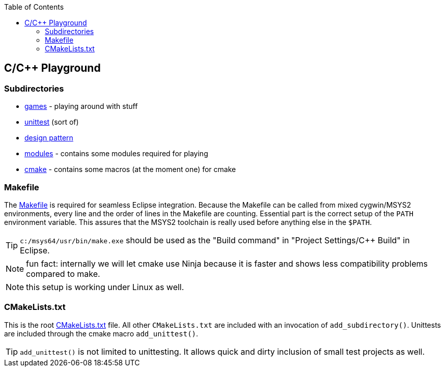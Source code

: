 :source-highlighter: highlight.js
:toc:
:toclevels: 4

== C/C++ Playground

=== Subdirectories
* link:games/README.adoc[games] - playing around with stuff
* link:unittest/README.adoc[unittest] (sort of)
* link:design-pattern/README.adoc[design pattern]
* link:modules[modules] - contains some modules required for playing
* link:cmake[cmake] - contains some macros (at the moment one) for cmake


=== Makefile
The link:Makefile[Makefile] is required for seamless Eclipse integration.
Because the Makefile can be called from mixed cygwin/MSYS2 environments, every line
and the order of lines in the Makefile are counting.
Essential part is the correct setup of the `PATH` environment variable.
This assures that the MSYS2 toolchain is really used before anything else in the `$PATH`.

TIP: `c:/msys64/usr/bin/make.exe` should be used as the
"Build command" in "Project Settings/C++ Build" in Eclipse.

NOTE: fun fact: internally we will let cmake use Ninja because it is faster
and shows less compatibility problems compared to make.

NOTE: this setup is working under Linux as well.


=== CMakeLists.txt
This is the root link:CMakeLists.txt[CMakeLists.txt] file.  All other `CMakeLists.txt`
are included with an invocation of `add_subdirectory()`.
Unittests are included through the cmake macro `add_unittest()`.

TIP: `add_unittest()` is not limited to unittesting.  It allows
quick and dirty inclusion of small test projects as well.
